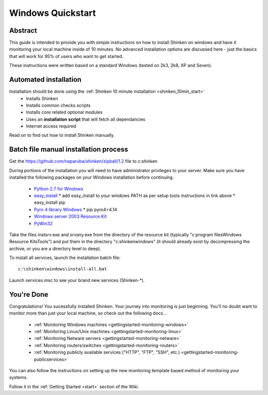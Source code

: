 .. _gettingstarted-quickstart-windows:




====================
 Windows Quickstart 
====================




Abstract 
~~~~~~~~~


This guide is intended to provide you with simple instructions on how to install Shinken on windows and have it monitoring your local machine inside of 10 minutes. No advanced installation options are discussed here - just the basics that will work for 95% of users who want to get started.

These instructions were written based on a standard Windows (tested on 2k3, 2k8, XP and Seven).



Automated installation 
~~~~~~~~~~~~~~~~~~~~~~~


Installation should be done using the :ref:`Shinken 10 minute installation <shinken_10min_start>`
  * Installs Shinken
  * Installs common checks scripts
  * Installs core related optional modules
  * Uses an **installation script** that will fetch all dependancies
  * Internet access required

Read on to find out how to install Shinken manually.



Batch file manual installation process 
~~~~~~~~~~~~~~~~~~~~~~~~~~~~~~~~~~~~~~~


Get the https://github.com/naparuba/shinken/zipball/1.2 file to c:\shinken

During portions of the installation you will need to have administrator privileges to your server.
Make sure you have installed the following packages on your Windows installation before continuing.

  * `Python 2.7 for Windows`_
  * `easy_install`_
    * add easy_install to your windows PATH as per setup tools instructions in link above
    * easy_install pip
  * `Pyro 4 library Windows`_
    * pip pyro4=4.14
  * `Windows server 2003 Resource Kit`_
  * `PyWin32`_

Take the files instsrv.exe and srvany.exe from the directory of the resource kit (typically "c:\program files\Windows Resource Kits\Tools") and put them in the directory "c:\shinken\windows" (it should already exist by decompressing the archive, or you are a directory level to deep).

To install all services, launch the installation batch file:
  
::

  c:\shinken\windows\install-all.bat
  
Launch services.msc to see your brand new services (Shinken-*).




You're Done 
~~~~~~~~~~~~


Congratulations! You sucessfully installed Shinken. Your journey into monitoring is just beginning. You'll no doubt want to monitor more than just your local machine, so check out the following docs...

  * :ref:`Monitoring Windows machines <gettingstarted-monitoring-windows>`
  * :ref:`Monitoring Linux/Unix machines <gettingstarted-monitoring-linux>`
  * :ref:`Monitoring Netware servers <gettingstarted-monitoring-netware>`
  * :ref:`Monitoring routers/switches <gettingstarted-monitoring-routers>`
  * :ref:`Monitoring publicly available services ("HTTP", "FTP", "SSH", etc.) <gettingstarted-monitoring-publicservices>`

You can also follow the instructions on setting up the new monitoring template based method of monitoring your systems.
  
::

  
Follow it in the :ref:`Getting Started <start>` section of the Wiki.


.. _easy_install: http://pypi.python.org/pypi/setuptools/#windows
.. _PyWin32: http://sourceforge.net/projects/pywin32/files/pywin32/
.. _Pyro 4 library Windows: http://pypi.python.org/pypi/Pyro4/
.. _Python 2.7 for Windows: http://www.python.org/download/
.. _Windows server 2003 Resource Kit: http://www.microsoft.com/downloads/details.aspx?FamilyID=9D467A69-57FF-4AE7-96EE-B18C4790CFFD